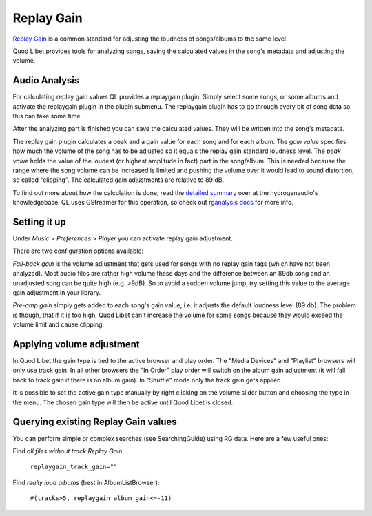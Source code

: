 .. _replaygain:

Replay Gain
===========

`Replay Gain <https://en.wikipedia.org/wiki/Replay_Gain>`_ is a common 
standard for adjusting the loudness of songs/albums to the same level.

Quod Libet provides tools for analyzing songs, saving the calculated values 
in the song's metadata and adjusting the volume.


Audio Analysis
--------------

.. image:: images/replaygain_plugin.png
    :align: right
    :scale: 85%

For calculating replay gain values QL provides a replaygain plugin. Simply 
select some songs, or some albums and activate the replaygain plugin in the 
plugin submenu. The replaygain plugin has to go through every bit of song 
data so this can take some time.

After the analyzing part is finished you can save the calculated
values. They will be written into the song's metadata.

The replay gain plugin calculates a peak and a gain value for each song and
for each album. The *gain value* specifies how much the volume of the song
has to be adjusted so it equals the replay gain standard loudness level.
The *peak value* holds the value of the loudest (or highest amplitude in fact) part in the song/album. This
is needed because the range where the song volume can be increased is limited
and pushing the volume over it would lead to sound distortion, so called
"clipping". The calculated gain adjustments are relative to 89 dB.

To find out more about how the calculation is done, read the `detailed 
summary 
<http://wiki.hydrogenaud.io/index.php?title=Replay_Gain_specification>`_ 
over at the hydrogenaudio's knowledgebase. QL uses GStreamer for this 
operation, so check out `rganalysis docs 
<http://www.gstreamer.net/data/doc/gstreamer/head/gst-plugins-good-plugins/ht
ml/gst-plugins-good-plugins-rganalysis.html>`_ for more info.


Setting it up
-------------

.. image:: images/replaygain_pref.png
    :align: right

Under *Music* > *Preferences* > *Player* you can activate replay gain 
adjustment.

There are two configuration options available:

*Fall-back gain* is the volume adjustment that gets used for songs with no 
replay gain tags (which have not been analyzed). Most audio files are 
rather high volume these days and the difference between an 89db song and an 
unadjusted song can be quite high (e.g. >9dB). So to avoid a sudden volume 
jump, try setting this value to the average gain adjustment in your library.

*Pre-amp gain* simply gets added to each song's gain value, i.e. it adjusts 
the default loudness level (89 db). The problem is though, that if it is 
too high, Quod Libet can't increase the volume for some songs because they 
would exceed the volume limit and cause clipping.


Applying volume adjustment
--------------------------

.. image:: images/replaygain_force.png
    :align: right

In Quod Libet the gain type is tied to the active browser and play order. 
The "Media Devices" and "Playlist" browsers will only use track gain. In 
all other browsers the "In Order" play order will switch on the album gain 
adjustment (it will fall back to track gain if there is no album gain). In 
"Shuffle" mode only the track gain gets applied.

It is possible to set the active gain type manually by right clicking on 
the volume slider button and choosing the type in the menu. The chosen gain 
type will then be active until Quod Libet is closed.

Querying existing Replay Gain values
------------------------------------

You can perform simple or complex searches (see SearchingGuide) using RG 
data. Here are a few useful ones:

Find *all files without track Replay Gain*:

    ``replaygain_track_gain=""``

Find *really loud albums* (best in AlbumListBrowser):

    ``#(tracks>5, replaygain_album_gain<=-11)``
